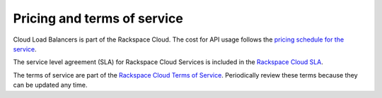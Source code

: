.. _pricing-service-level:

Pricing and terms of service
~~~~~~~~~~~~~~~~~~~~~~~~~~~~~~~~~~~~~~

Cloud Load Balancers is part of the Rackspace Cloud. The cost for API usage follows the `pricing 
schedule for the service`_.

The service level agreement (SLA) for Rackspace Cloud Services is included in the `Rackspace Cloud SLA`_.

The terms of service are part of the `Rackspace Cloud Terms of Service`_. Periodically 
review these terms because they can be updated any time.

.. _pricing schedule for the service: http://www.rackspace.com/cloud/public-pricing
.. _Rackspace Cloud SLA: http://www.rackspace.com/information/legal/cloud/sla
.. _Rackspace Cloud Terms of Service: http://www.rackspace.com/information/legal/cloud/tos